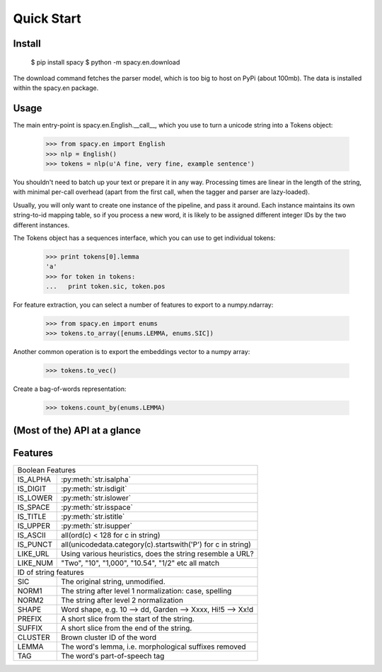 Quick Start
===========


Install
-------

    $ pip install spacy
    $ python -m spacy.en.download

The download command fetches the parser model, which is too big to host on PyPi
(about 100mb).  The data is installed within the spacy.en package.

Usage
-----

The main entry-point is spacy.en.English.__call__, which you use to turn
a unicode string into a Tokens object:

    >>> from spacy.en import English
    >>> nlp = English()
    >>> tokens = nlp(u'A fine, very fine, example sentence')

You shouldn't need to batch up your text or prepare it in any way.
Processing times are linear in the length of the string, with minimal per-call
overhead (apart from the first call, when the tagger and parser are lazy-loaded).

Usually, you will only want to create one instance of the pipeline, and pass it
around.  Each instance maintains its own string-to-id mapping table, so if you
process a new word, it is likely to be assigned different integer IDs by the
two different instances.

The Tokens object has a sequences interface, which you can use to get
individual tokens:

   >>> print tokens[0].lemma
   'a'
   >>> for token in tokens:
   ...   print token.sic, token.pos

For feature extraction, you can select a number of features to export to
a numpy.ndarray:

    >>> from spacy.en import enums
    >>> tokens.to_array([enums.LEMMA, enums.SIC])

Another common operation is to export the embeddings vector to a numpy array:

    >>> tokens.to_vec()

Create a bag-of-words representation:

    >>> tokens.count_by(enums.LEMMA)



(Most of the) API at a glance
-----------------------------

.. py:class:: spacy.en.English(self, data_dir=join(dirname(__file__), 'data'))

  .. py:method:: __call__(self, text: unicode, tag=True, parse=False) --> Tokens 

.. py:class:: spacy.tokens.Tokens via English.__call__

  .. py:method:: __getitem__(self, i) --> Token

  .. py:method:: __iter__(self) --> Iterator[Token]

  .. py:method:: to_array(self, attr_ids: List[int]) --> numpy.ndarray[ndim=2, dtype=int32]

  .. py:method:: count_by(self, attr_id: int) --> Dict[int, int]

.. py:class:: spacy.tokens.Token via Tokens.__iter__, Tokens.__getitem__

  .. py:method:: __unicode__(self) --> unicode

  .. py:method:: __len__(self) --> int

  .. py:method:: nbor(self, i=1) --> Token
  
  .. py:method:: child(self, i=1) --> Token
  
  .. py:method:: sibling(self, i=1) --> Token

  .. py:method:: check_flag(self, attr_id: int) --> bool
  
  

  .. py:attribute:: cluster: int

  .. py:attribute:: string: unicode
  
  .. py:attribute:: string: unicode

  .. py:attribute:: lemma: unicode
  
  .. py:attribute:: dep_tag: unicode
  
  .. py:attribute:: pos: unicode
  
  .. py:attribute:: fine_pos: unicode
  
  .. py:attribute:: sic: unicode
  
  .. py:attribute:: head: Token


Features
--------

+--------------------------------------------------------------------------+
| Boolean Features                                                         |
+----------+---------------------------------------------------------------+
| IS_ALPHA | :py:meth:`str.isalpha`                                        |
+----------+---------------------------------------------------------------+
| IS_DIGIT | :py:meth:`str.isdigit`                                        |
+----------+---------------------------------------------------------------+
| IS_LOWER | :py:meth:`str.islower`                                        |
+----------+---------------------------------------------------------------+
| IS_SPACE | :py:meth:`str.isspace`                                        |
+----------+---------------------------------------------------------------+
| IS_TITLE | :py:meth:`str.istitle`                                        |
+----------+---------------------------------------------------------------+
| IS_UPPER | :py:meth:`str.isupper`                                        |
+----------+---------------------------------------------------------------+
| IS_ASCII | all(ord(c) < 128 for c in string)                             |
+----------+---------------------------------------------------------------+
| IS_PUNCT | all(unicodedata.category(c).startswith('P') for c in string)  |
+----------+---------------------------------------------------------------+
| LIKE_URL | Using various heuristics, does the string resemble a URL?     |
+----------+---------------------------------------------------------------+
| LIKE_NUM | "Two", "10", "1,000", "10.54", "1/2" etc all match            |
+----------+---------------------------------------------------------------+
| ID of string features                                                    |
+----------+---------------------------------------------------------------+
| SIC      | The original string, unmodified.                              |
+----------+---------------------------------------------------------------+
| NORM1    | The string after level 1 normalization: case, spelling        |
+----------+---------------------------------------------------------------+
| NORM2    | The string after level 2 normalization                        |
+----------+---------------------------------------------------------------+
| SHAPE    | Word shape, e.g. 10 --> dd, Garden --> Xxxx, Hi!5 --> Xx!d    |
+----------+---------------------------------------------------------------+
| PREFIX   | A short slice from the start of the string.                   |
+----------+---------------------------------------------------------------+
| SUFFIX   | A short slice from the end of the string.                     |
+----------+---------------------------------------------------------------+
| CLUSTER  | Brown cluster ID of the word                                  |
+----------+---------------------------------------------------------------+
| LEMMA    | The word's lemma, i.e. morphological suffixes removed         |
+----------+---------------------------------------------------------------+
| TAG      | The word's part-of-speech tag                                 |
+----------+---------------------------------------------------------------+
